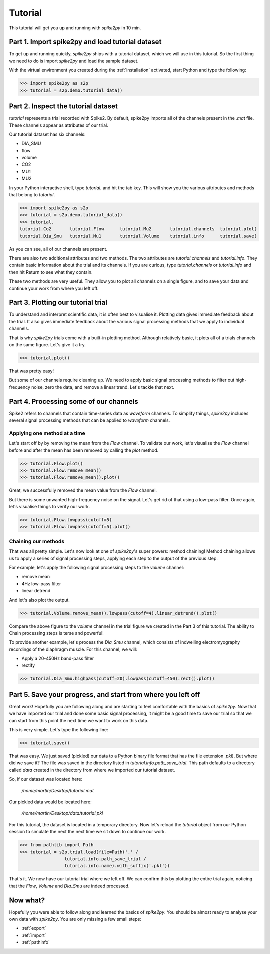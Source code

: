 .. _tutorial:

Tutorial
========

This tutorial will get you up and running with *spike2py* in 10 min.

Part 1. Import spike2py and load tutorial dataset
-------------------------------------------------
To get up and running quickly, *spike2py* ships with a tutorial dataset, which we will use in this tutorial. So the first thing we need to do is import *spike2py* and load the sample dataset.

With the virtual environment you created during the :ref:`installation` activated, start Python and type the following:

.. code-block:: python

    >>> import spike2py as s2p
    >>> tutorial = s2p.demo.tutorial_data()

Part 2. Inspect the tutorial dataset
------------------------------------
`tutorial` represents a trial recorded with Spike2. By default, spike2py imports all of the channels present in the `.mat` file. These channels appear as attributes of our trial.

Our tutorial dataset has six channels:

* DIA_SMU
* flow
* volume
* CO2
* MU1
* MU2

In your Python interactive shell, type `tutorial.` and hit the tab key.
This will show you the various attributes and methods that belong to `tutorial`.

.. code-block:: python

   >>> import spike2py as s2p
   >>> tutorial = s2p.demo.tutorial_data()
   >>> tutorial.
   tutorial.Co2       tutorial.Flow      tutorial.Mu2       tutorial.channels  tutorial.plot(
   tutorial.Dia_Smu   tutorial.Mu1       tutorial.Volume    tutorial.info      tutorial.save(

As you can see, all of our channels are present.

There are also two additional attributes and two methods. The two attributes are `tutorial.channels` and `tutorial.info`. They contain basic information about the trial and its channels. If you are curious, type `tutorial.channels` or `tutorial.info` and then hit Return to see what they contain.

These two methods are very useful. They allow you to plot all channels on a single figure, and to save your data and continue your work from where you left off.

Part 3. Plotting our tutorial trial
-----------------------------------
To understand and interpret scientific data, it is often best to visualise it. Plotting data gives immediate feedback about the trial. It also gives immediate feedback about the various signal processing methods that we apply to individual channels.

That is why *spike2py* trials come with a built-in plotting method. Although relatively basic, it plots all of a trials channels on the same figure. Let's give it a try.

.. code-block:: python

    >>> tutorial.plot()


.. image:: ../img/tutorial_trial_plot.png
   :width: 600
   :align: center

That was pretty easy!

But some of our channels require cleaning up. We need to apply basic signal processing methods to filter out high-frequency noise, zero the data, and remove a linear trend. Let's tackle that next.

Part 4. Processing some of our channels
---------------------------------------
Spike2 refers to channels that contain time-series data as `waveform` channels. To simplify things, *spike2py* includes several signal processing methods that can be applied to `waveform` channels.

Applying one method at a time
~~~~~~~~~~~~~~~~~~~~~~~~~~~~~
Let's start off by by removing the mean from the `Flow` channel. To validate our work, let's visualise the `Flow` channel before and after the mean has been removed by calling the `plot` method.

.. code-block:: python

    >>> tutorial.Flow.plot()
    >>> tutorial.Flow.remove_mean()
    >>> tutorial.Flow.remove_mean().plot()

.. image:: ../img/tutorial_flow_raw.png
   :width: 600
   :align: center

.. image:: ../img/tutorial_flow_zeroed.png
   :width: 600
   :align: center

Great, we successfully removed the mean value from the `Flow` channel.

But there is some unwanted high-frequency noise on the signal. Let's get rid of that using a low-pass filter. Once again, let's visualise things to verify our work.

.. code-block:: python

    >>> tutorial.Flow.lowpass(cutoff=5)
    >>> tutorial.Flow.lowpass(cutoff=5).plot()

.. image:: ../img/tutorial_flow_zeroed_filtered.png
   :width: 600
   :align: center

Chaining our methods
~~~~~~~~~~~~~~~~~~~~
That was all pretty simple. Let's now look at one of *spike2py*'s super powers: method chaining!
Method chaining allows us to apply a series of signal processing steps, applying each step to the output of the previous step.

For example, let's apply the following signal processing steps to the `volume` channel:

* remove mean
* 4Hz low-pass filter
* linear detrend

And let's also plot the output.

.. code-block:: python

    >>> tutorial.Volume.remove_mean().lowpass(cutoff=4).linear_detrend().plot()

.. image:: ../img/tutorial_volume.png
   :width: 600
   :align: center

Compare the above figure to the `volume` channel in the trial figure we created in the Part 3 of this tutorial. The ability to Chain processing steps is terse and powerful!

To provide another example, let's process the `Dia_Smu` channel, which consists of indwelling electromyography recordings of the diaphragm muscle. For this channel, we will:

* Apply a 20-450Hz band-pass filter
* rectify

.. code-block:: python

    >>> tutorial.Dia_Smu.highpass(cutoff=20).lowpass(cutoff=450).rect().plot()

.. image:: ../img/tutorial_diaph_smu.png
   :width: 600
   :align: center

Part 5. Save your progress, and start from where you left off
-------------------------------------------------------------
Great work! Hopefully you are following along and are starting to feel comfortable with the basics of *spike2py*. Now that we have imported our trial and done some basic signal processing, it might be a good time to save our trial so that we can start from this point the next time we want to work on this data.

This is very simple. Let's type the following line:

.. code-block:: python

    >>> tutorial.save()

That was easy. We just saved (pickled) our data to a Python binary file format that has the file extension `.pkl`). But where did we save it? The file was saved in the directory listed in `tutorial.info.path_save_trial`. This path defaults to a directory called `data` created in the directory from where we imported our tutorial dataset.

So, if our dataset was located here:

   `/home/martin/Desktop/tutorial.mat`

Our pickled data would be located here:

   `/home/martin/Desktop/data/tutorial.pkl`

For this tutorial, the dataset is located in a temporary directory. Now let's reload the `tutorial` object from our Python session to simulate the next the next time we sit down to continue our work.

.. code-block:: python

   >>> from pathlib import Path
   >>> tutorial = s2p.trial.load(file=Path('.' /
                    tutorial.info.path_save_trial /
                    tutorial.info.name).with_suffix('.pkl'))

That's it. We now have our tutorial trial where we left off. We can confirm this by plotting the entire trial again, noticing that the `Flow`, `Volume` and `Dia_Smu` are indeed processed.

.. image:: ../img/tutorial_trial_plot_post_load.png
   :width: 600
   :align: center


Now what?
---------
Hopefully you were able to follow along and learned the basics of *spike2py*. You should be almost ready to analyse your own data with *spike2py*. You are only missing a few small steps:

* :ref:`export`
* :ref:`import`
* :ref:`pathinfo`
